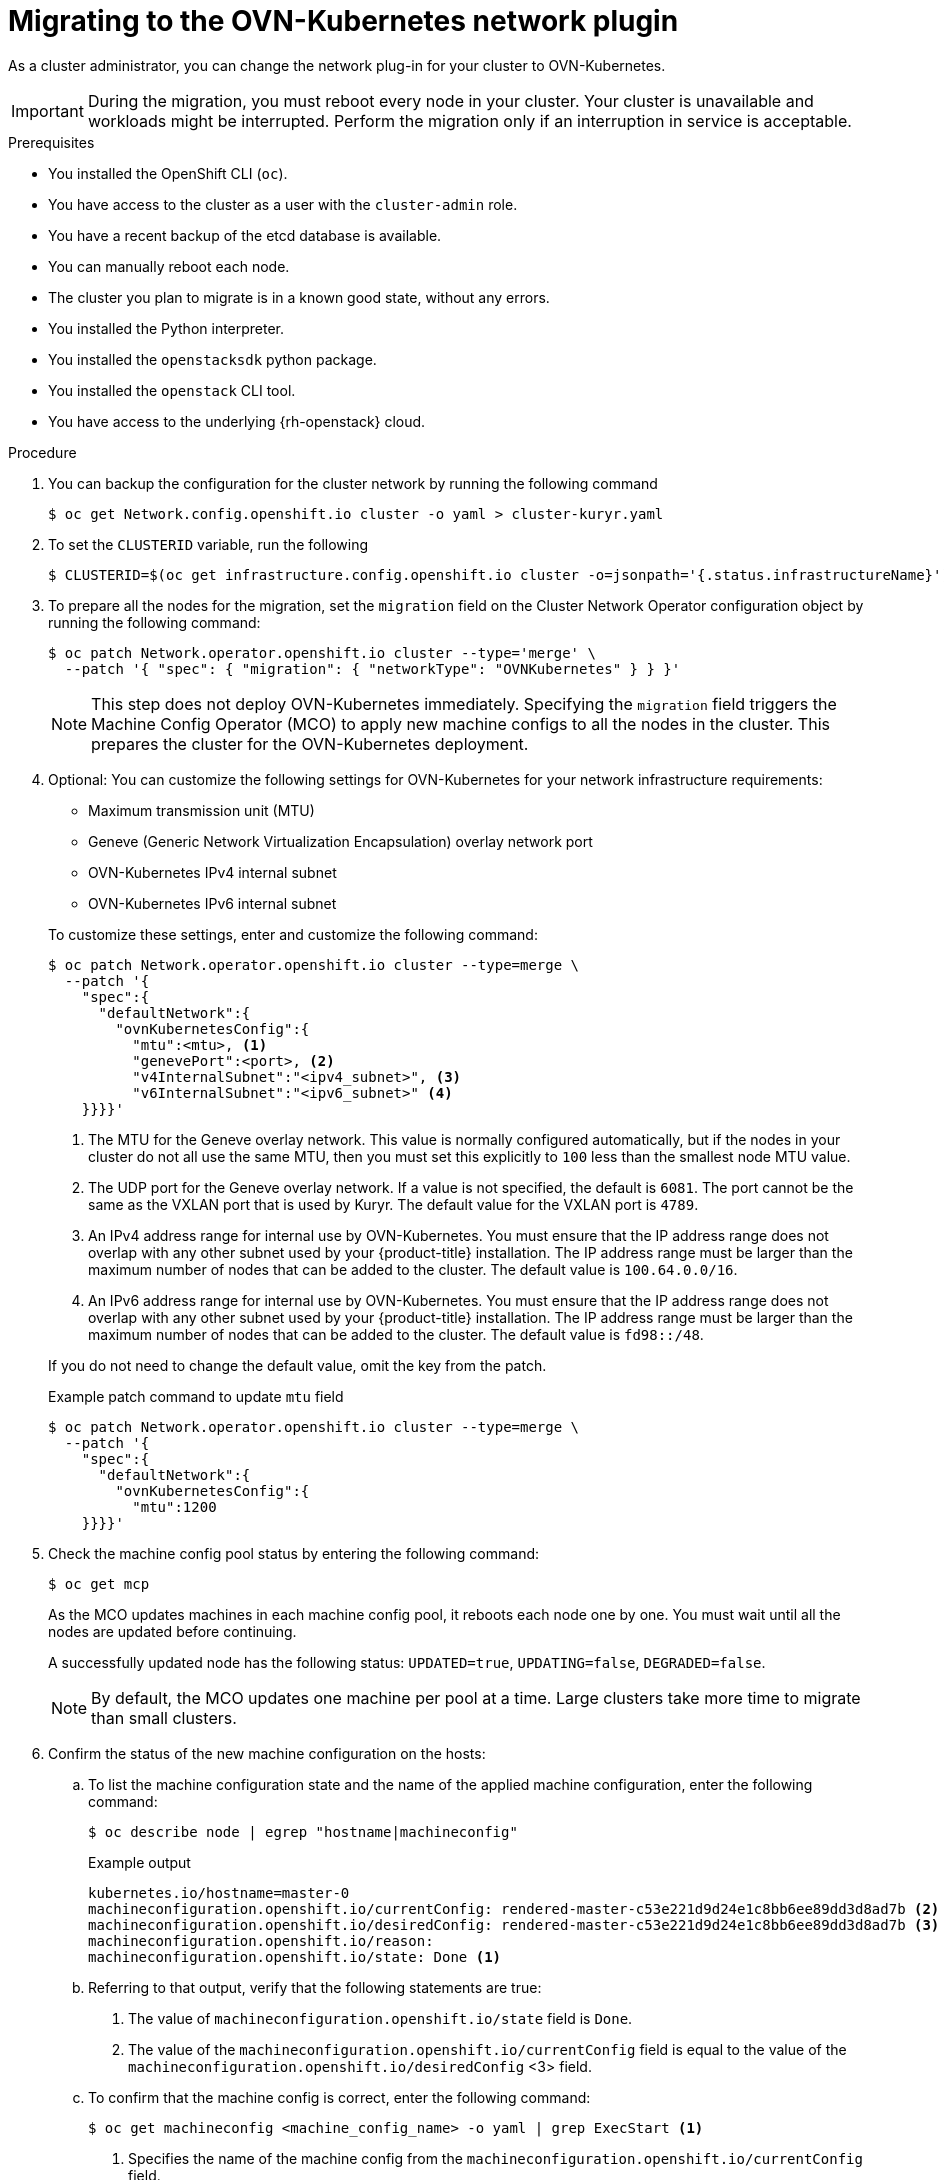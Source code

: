 // Module included in the following assemblies:
//
// * networking/ovn_kubernetes_network_provider/migrate-from-kuryr-sdn.adoc

:_content-type: PROCEDURE
[id="nw-kuryr-migration_{context}"]
= Migrating to the OVN-Kubernetes network plugin

As a cluster administrator, you can change the network plug-in for your cluster to OVN-Kubernetes.

[IMPORTANT]
====
During the migration, you must reboot every node in your cluster.
Your cluster is unavailable and workloads might be interrupted.
Perform the migration only if an interruption in service is acceptable.
====

.Prerequisites

* You installed the OpenShift CLI (`oc`).
* You have access to the cluster as a user with the `cluster-admin` role.
* You have a recent backup of the etcd database is available.
* You can manually reboot each node.
* The cluster you plan to migrate is in a known good state, without any errors.
* You installed the Python interpreter.
* You installed the `openstacksdk` python package.
* You installed the `openstack` CLI tool.
* You have access to the underlying {rh-openstack} cloud.

.Procedure

. You can backup the configuration for the cluster network by running the following command
+
[source,terminal]
----
$ oc get Network.config.openshift.io cluster -o yaml > cluster-kuryr.yaml
----

. To set the `CLUSTERID` variable, run the following
+
[source,terminal]
----
$ CLUSTERID=$(oc get infrastructure.config.openshift.io cluster -o=jsonpath='{.status.infrastructureName}')
----

. To prepare all the nodes for the migration, set the `migration` field on the Cluster Network Operator configuration object by running the following command:
+
[source,terminal]
----
$ oc patch Network.operator.openshift.io cluster --type='merge' \
  --patch '{ "spec": { "migration": { "networkType": "OVNKubernetes" } } }'
----
+
[NOTE]
====
This step does not deploy OVN-Kubernetes immediately. Specifying the `migration` field triggers the Machine Config Operator (MCO) to apply new machine configs to all the nodes in the cluster. This prepares the cluster for the OVN-Kubernetes deployment.
====

. Optional: You can customize the following settings for OVN-Kubernetes for your network infrastructure requirements:
+
--
* Maximum transmission unit (MTU)
* Geneve (Generic Network Virtualization Encapsulation) overlay network port
* OVN-Kubernetes IPv4 internal subnet
* OVN-Kubernetes IPv6 internal subnet
--
+
To customize these settings, enter and customize the following command:
+
[source,terminal]
----
$ oc patch Network.operator.openshift.io cluster --type=merge \
  --patch '{
    "spec":{
      "defaultNetwork":{
        "ovnKubernetesConfig":{
          "mtu":<mtu>, <1>
          "genevePort":<port>, <2>
          "v4InternalSubnet":"<ipv4_subnet>", <3>
          "v6InternalSubnet":"<ipv6_subnet>" <4>
    }}}}'
----
+
--
<1> The MTU for the Geneve overlay network. This value is normally configured automatically, but if the nodes in your cluster do not all use the same MTU, then you must set this explicitly to `100` less than the smallest node MTU value.
<2> The UDP port for the Geneve overlay network. If a value is not specified, the default is `6081`. The port cannot be the same as the VXLAN port that is used by Kuryr. The default value for the VXLAN port is `4789`.
<3> An IPv4 address range for internal use by OVN-Kubernetes. You must ensure that the IP address range does not overlap with any other subnet used by your {product-title} installation. The IP address range must be larger than the maximum number of nodes that can be added to the cluster. The default value is `100.64.0.0/16`.
<4> An IPv6 address range for internal use by OVN-Kubernetes. You must ensure that the IP address range does not overlap with any other subnet used by your {product-title} installation. The IP address range must be larger than the maximum number of nodes that can be added to the cluster. The default value is `fd98::/48`.
--
+
If you do not need to change the default value, omit the key from the patch.
+
.Example patch command to update `mtu` field
[source,terminal]
----
$ oc patch Network.operator.openshift.io cluster --type=merge \
  --patch '{
    "spec":{
      "defaultNetwork":{
        "ovnKubernetesConfig":{
          "mtu":1200
    }}}}'
----

. Check the machine config pool status by entering the following command:
+
[source,terminal]
----
$ oc get mcp
----
+
As the MCO updates machines in each machine config pool, it reboots each node one by one. You must wait until all the nodes are updated before continuing.
+
A successfully updated node has the following status: `UPDATED=true`, `UPDATING=false`, `DEGRADED=false`.
+
[NOTE]
====
By default, the MCO updates one machine per pool at a time. Large clusters take more time to migrate than small clusters.
====

. Confirm the status of the new machine configuration on the hosts:

.. To list the machine configuration state and the name of the applied machine configuration, enter the following command:
+
[source,terminal]
----
$ oc describe node | egrep "hostname|machineconfig"
----
+
.Example output
[source,terminal]
----
kubernetes.io/hostname=master-0
machineconfiguration.openshift.io/currentConfig: rendered-master-c53e221d9d24e1c8bb6ee89dd3d8ad7b <2>
machineconfiguration.openshift.io/desiredConfig: rendered-master-c53e221d9d24e1c8bb6ee89dd3d8ad7b <3>
machineconfiguration.openshift.io/reason:
machineconfiguration.openshift.io/state: Done <1>
----

.. Referring to that output, verify that the following statements are true:
+
--
<1> The value of `machineconfiguration.openshift.io/state` field is `Done`.
<2> The value of the `machineconfiguration.openshift.io/currentConfig` field is equal to the value of the `machineconfiguration.openshift.io/desiredConfig` <3> field.
--

.. To confirm that the machine config is correct, enter the following command:
+
[source,terminal]
----
$ oc get machineconfig <machine_config_name> -o yaml | grep ExecStart <1>
----
+
--
<1> Specifies the name of the machine config from the `machineconfiguration.openshift.io/currentConfig` field.
--
+
The machine config must include the following update to the systemd configuration:
+
.Example output
[source,plain]
----
ExecStart=/usr/local/bin/configure-ovs.sh OVNKubernetes
----

.. If a node is stuck in the `NotReady` state, investigate the machine config daemon pod logs and resolve any errors:

... To list the pods, enter the following command:
+
[source,terminal]
----
$ oc get pod -n openshift-machine-config-operator
----
+
.Example output
[source,terminal]
----
NAME                                         READY   STATUS    RESTARTS   AGE
machine-config-controller-75f756f89d-sjp8b   1/1     Running   0          37m
machine-config-daemon-5cf4b                  2/2     Running   0          43h
machine-config-daemon-7wzcd                  2/2     Running   0          43h
machine-config-daemon-fc946                  2/2     Running   0          43h
machine-config-daemon-g2v28                  2/2     Running   0          43h
machine-config-daemon-gcl4f                  2/2     Running   0          43h
machine-config-daemon-l5tnv                  2/2     Running   0          43h
machine-config-operator-79d9c55d5-hth92      1/1     Running   0          37m
machine-config-server-bsc8h                  1/1     Running   0          43h
machine-config-server-hklrm                  1/1     Running   0          43h
machine-config-server-k9rtx                  1/1     Running   0          43h
----
+
The names for the config daemon pods are in the following format: `machine-config-daemon-<seq>`. The `<seq>` value is a random five character alphanumeric sequence.

... Display the pod log for the first machine config daemon pod shown in the previous output by enter the following command:
+
[source,terminal]
----
$ oc logs <pod_name> -n openshift-machine-config-operator <1>
----
+
--
<1> Specifies the name of a machine config daemon pod.
--
... Resolve any errors in the logs shown by the output from the previous command.

. To start the migration, configure the OVN-Kubernetes network plug-in by using one of the following commands:

** To specify the network provider without changing the cluster network IP address block, enter the following command:
+
[source,terminal]
----
$ oc patch Network.config.openshift.io cluster \
  --type='merge' --patch '{ "spec": { "networkType": "OVNKubernetes" } }'
----

** To specify a different cluster network IP address block, enter the following command:
+
[source,terminal]
----
$ oc patch Network.config.openshift.io cluster \
  --type='merge' --patch '{
    "spec": {
      "clusterNetwork": [
        {
          "cidr": "<cidr>", <1>
          "hostPrefix": "<prefix>" <2>
        }
      ]
      "networkType": "OVNKubernetes"
    }
  }'
----
+
--
<1> Specifies a CIDR block.
<2> Specifies a slice of the CIDR block that is apportioned to each node in your cluster.
--
+
[IMPORTANT]
====
You cannot change the service network address block during the migration.

You cannot use any CIDR block that overlaps with the `100.64.0.0/16` CIDR block because the OVN-Kubernetes network provider uses this block internally.
====

. Verify that the Multus daemon set rollout is complete by entering the following command:
+
[source,terminal]
----
$ oc -n openshift-multus rollout status daemonset/multus
----
+
The name of the Multus pods is in the form of `multus-<xxxxx>`, where `<xxxxx>` is a random sequence of letters. It might take several moments for the pods to restart.
+
.Example output
[source,text]
----
Waiting for daemon set "multus" rollout to finish: 1 out of 6 new pods have been updated...
...
Waiting for daemon set "multus" rollout to finish: 5 of 6 updated pods are available...
daemon set "multus" successfully rolled out
----

. To complete the migration, reboot each node in your cluster. For example, you can use a bash script similar to the following example. The script assumes that you can connect to each host by using `ssh` and that you have configured `sudo` to not prompt for a password.
+
[source,bash]
----
#!/bin/bash

for ip in $(oc get nodes  -o jsonpath='{.items[*].status.addresses[?(@.type=="InternalIP")].address}')
do
   echo "reboot node $ip"
   ssh -o StrictHostKeyChecking=no core@$ip sudo shutdown -r -t 3
done
----
+
[NOTE]
====
If ssh access is not available, you could alternatively use `openstack` command
[source,terminal]
----
$ for name in $(openstack server list --name ${CLUSTERID}\* -f value -c Name); do openstack server reboot $name; done
----
It might also be able to reboot each node through the management portal for
your infrastructure provider. Otherwise, contact appropriate authority for
either gaining access to the virtual machines through `ssh` or the management
portal/OpenStack client.
====

. Verification
.. Confirm that the migration succeeded, and then remove the migration resources:

... To confirm that the network plugin is OVN-Kubernetes, enter the following command.
+
[source,terminal]
----
$ oc get network.config/cluster -o jsonpath='{.status.networkType}{"\n"}'
----
+
The value of `status.networkType` must be `OVNKubernetes`.

... To confirm that the cluster nodes are in the `Ready` state, enter the following command:
+
[source,terminal]
----
$ oc get nodes
----

... To confirm that your pods are not in an error state, enter the following command:
+
[source,terminal]
----
$ oc get pods --all-namespaces -o wide --sort-by='{.spec.nodeName}'
----
+
If pods on a node are in an error state, reboot that node.

... To confirm that all of the cluster Operators are not in an abnormal state, enter the following command:
+
[source,terminal]
----
$ oc get co
----
+
The status of every cluster Operator must be the following: `AVAILABLE="True"`, `PROGRESSING="False"`, `DEGRADED="False"`. If a cluster Operator is not available or degraded, check the logs for the cluster Operator for more information.
+
[IMPORTANT]
====
Do not proceed if any of the previous verification steps indicate errors.
You might encounter pods that have a `Terminating` state due to finalizers that are removed during clean up. They are not an error indication.
====
+
.. If the migration completed and your cluster is in a good state, remove the migration configuration from the CNO configuration object by entering the following command:
+
[source,terminal]
----
$ oc patch Network.operator.openshift.io cluster --type='merge' \
  --patch '{ "spec": { "migration": null } }'
----

